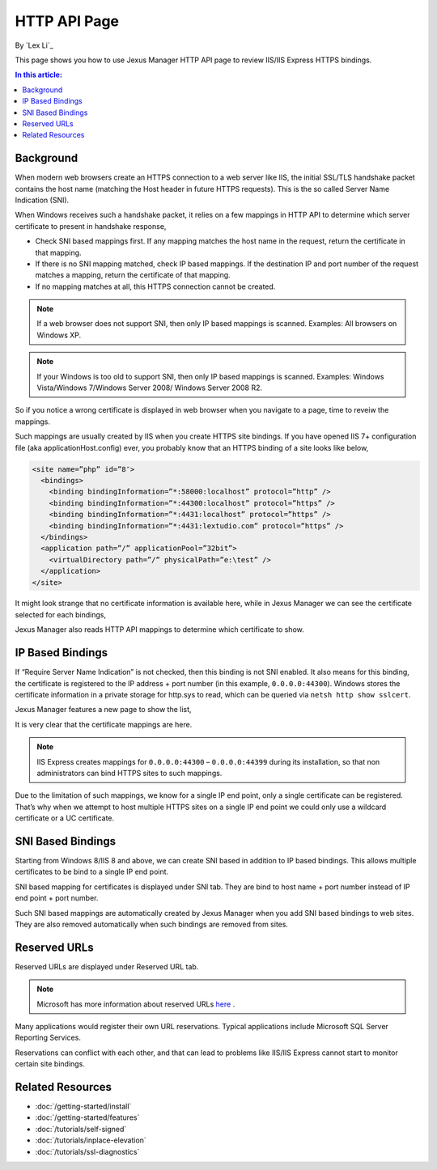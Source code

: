 HTTP API Page
=============

By `Lex Li`_

This page shows you how to use Jexus Manager HTTP API page to review IIS/IIS
Express HTTPS bindings.

.. contents:: In this article:
  :local:
  :depth: 1

Background
----------
When modern web browsers create an HTTPS connection to a web server like IIS,
the initial SSL/TLS handshake packet contains the host name (matching the
Host header in future HTTPS requests). This is the so called Server Name
Indication (SNI).

When Windows receives such a handshake packet, it relies on a few mappings in
HTTP API to determine which server certificate to present in handshake
response,

* Check SNI based mappings first. If any mapping matches the host name in
  the request, return the certificate in that mapping.
* If there is no SNI mapping matched, check IP based mappings. If the
  destination IP and port number of the request matches a mapping, return the
  certificate of that mapping.
* If no mapping matches at all, this HTTPS connection cannot be created.

.. note:: If a web browser does not support SNI, then only IP based mappings
   is scanned. Examples: All browsers on Windows XP.

.. note:: If your Windows is too old to support SNI, then only IP based
   mappings is scanned. Examples: Windows Vista/Windows 7/Windows Server 2008/
   Windows Server 2008 R2.

So if you notice a wrong certificate is displayed in web browser when you
navigate to a page, time to reveiw the mappings.

Such mappings are usually created by IIS when you create HTTPS site bindings.
If you have opened IIS 7+ configuration file (aka applicationHost.config)
ever, you probably know that an HTTPS binding of a site looks like below,

.. code-block:: xml

  <site name=”php” id=”8″>
    <bindings>
      <binding bindingInformation=”*:58000:localhost” protocol=”http” />
      <binding bindingInformation=”*:44300:localhost” protocol=”https” />
      <binding bindingInformation=”*:4431:localhost” protocol=”https” />
      <binding bindingInformation=”*:4431:lextudio.com” protocol=”https” />
    </bindings>
    <application path=”/” applicationPool=”32bit”>
      <virtualDirectory path=”/” physicalPath=”e:\test” />
    </application>
  </site>

It might look strange that no certificate information is available here, while
in Jexus Manager we can see the certificate selected for each bindings,

.. image:: _static/https_binding.png

Jexus Manager also reads HTTP API mappings to determine which certificate to
show.

IP Based Bindings
-----------------
If “Require Server Name Indication” is not checked, then this binding is not
SNI enabled. It also means for this binding, the certificate is registered to
the IP address + port number (in this example, ``0.0.0.0:44300``). Windows
stores the certificate information in a private storage for http.sys to read,
which can be queried via ``netsh http show sslcert``.

Jexus Manager features a new page to show the list,

.. image:: _static/http_api.png

It is very clear that the certificate mappings are here.

.. image:: _static/https_ip_based.png

.. note:: IIS Express creates mappings for ``0.0.0.0:44300`` – ``0.0.0.0:44399`` during its installation, so that non administrators can bind HTTPS sites to such mappings.

Due to the limitation of such mappings, we know for a single IP end point,
only a single certificate can be registered. That’s why when we attempt to
host multiple HTTPS sites on a single IP end point we could only use a
wildcard certificate or a UC certificate.

SNI Based Bindings
------------------
Starting from Windows 8/IIS 8 and above, we can create SNI based in addition
to IP based bindings. This allows multiple certificates to be bind to a single
IP end point.

.. image:: _static/https_sni.png

SNI based mapping for certificates is displayed under SNI tab. They are bind
to host name + port number instead of IP end point + port number.

Such SNI based mappings are automatically created by Jexus Manager when you
add SNI based bindings to web sites. They are also removed automatically when
such bindings are removed from sites.

Reserved URLs
-------------
Reserved URLs are displayed under Reserved URL tab.

.. image:: _static/reserved_urls.png

.. note:: Microsoft has more information about reserved URLs `here <https://docs.microsoft.com/en-us/iis/extensions/using-iis-express/handling-url-binding-failures-in-iis-express>`_ .

Many applications would register their own URL reservations. Typical
applications include Microsoft SQL Server Reporting Services.

Reservations can conflict with each other, and that can lead to problems
like IIS/IIS Express cannot start to monitor certain site bindings.

Related Resources
-----------------

- :doc:`/getting-started/install`
- :doc:`/getting-started/features`
- :doc:`/tutorials/self-signed`
- :doc:`/tutorials/inplace-elevation`
- :doc:`/tutorials/ssl-diagnostics`
